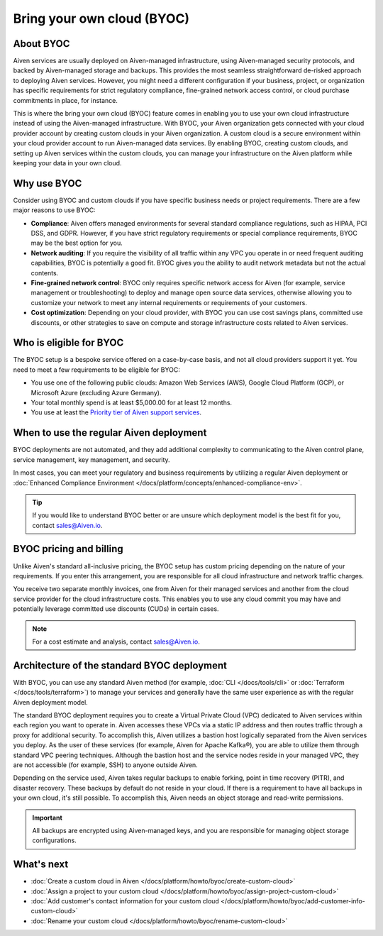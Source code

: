 Bring your own cloud (BYOC)
===========================

About BYOC
----------

Aiven services are usually deployed on Aiven-managed infrastructure, using Aiven-managed security protocols, and backed by Aiven-managed storage and backups. This provides the most seamless straightforward de-risked approach to deploying Aiven services. However, you might need a different configuration if your business, project, or organization has specific requirements for strict regulatory compliance, fine-grained network access control, or cloud purchase commitments in place, for instance.

This is where the bring your own cloud (BYOC) feature comes in enabling you to use your own cloud infrastructure instead of using the Aiven-managed infrastructure. With BYOC, your Aiven organization gets connected with your cloud provider account by creating custom clouds in your Aiven organization. A custom cloud is a secure environment within your cloud provider account to run Aiven-managed data services. By enabling BYOC, creating custom clouds, and setting up Aiven services within the custom clouds, you can manage your infrastructure on the Aiven platform while keeping your data in your own cloud.

Why use BYOC
------------

Consider using BYOC and custom clouds if you have specific business needs or project requirements. There are a few major reasons to use BYOC:

* **Compliance**: Aiven offers managed environments for several standard compliance regulations, such as HIPAA, PCI DSS, and GDPR. However, if you have strict regulatory requirements or special compliance requirements, BYOC may be the best option for you.
* **Network auditing**: If you require the visibility of all traffic within any VPC you operate in or need frequent auditing capabilities, BYOC is potentially a good fit. BYOC gives you the ability to audit network metadata but not the actual contents.
* **Fine-grained network control**: BYOC only requires specific network access for Aiven (for example, service management or troubleshooting) to deploy and manage open source data services, otherwise allowing you to customize your network to meet any internal requirements or requirements of your customers.
* **Cost optimization**: Depending on your cloud provider, with BYOC you can use cost savings plans, committed use discounts, or other strategies to save on compute and storage infrastructure costs related to Aiven services.

.. _eligible-for-byoc:

Who is eligible for BYOC
------------------------

The BYOC setup is a bespoke service offered on a case-by-case basis, and not all cloud providers support it yet. You need to meet a few requirements to be eligible for BYOC:

- You use one of the following public clouds: Amazon Web Services (AWS), Google Cloud Platform (GCP), or Microsoft Azure (excluding Azure Germany).
- Your total monthly spend is at least $5,000.00 for at least 12 months.
- You use at least the `Priority tier of Aiven support services <https://aiven.io/support-services>`_.

When to use the regular Aiven deployment
----------------------------------------

BYOC deployments are not automated, and they add additional complexity to communicating to the Aiven control plane, service management, key management, and security.

In most cases, you can meet your regulatory and business requirements by utilizing a regular Aiven deployment or :doc:`Enhanced Compliance Environment </docs/platform/concepts/enhanced-compliance-env>`.

.. tip::
   
   If you would like to understand BYOC better or are unsure which deployment model is the best fit for you, contact sales@Aiven.io.

BYOC pricing and billing
------------------------

Unlike Aiven's standard all-inclusive pricing, the BYOC setup has custom pricing depending on the nature of your requirements. If you enter this arrangement, you are responsible for all cloud infrastructure and network traffic
charges.

You receive two separate monthly invoices, one from Aiven for their managed services and another from the cloud service provider for the cloud infrastructure costs. This enables you to use any cloud commit you may have and potentially leverage committed use discounts (CUDs) in certain cases.

.. note::

   For a cost estimate and analysis, contact sales@Aiven.io.

.. _byoc-deployment:

Architecture of the standard BYOC deployment
--------------------------------------------

With BYOC, you can use any standard Aiven method (for example, :doc:`CLI </docs/tools/cli>` or :doc:`Terraform </docs/tools/terraform>`) to manage your services and generally have the same user experience as with the regular Aiven deployment model.

.. image:: /images/platform/byoc-standard.png
   :alt: Overview architecture diagram with VPC set up

The standard BYOC deployment requires you to create a Virtual Private Cloud (VPC) dedicated to Aiven services within each region you want to operate in. Aiven accesses these VPCs via a static IP address and then routes traffic through a proxy for additional security. To accomplish this, Aiven utilizes a bastion host logically separated from the
Aiven services you deploy. As the user of these services (for example, Aiven for Apache Kafka®), you are able to utilize them through standard VPC peering techniques. Although the bastion host and the service nodes reside in your managed VPC, they are not accessible (for example, SSH) to anyone outside Aiven.

Depending on the service used, Aiven takes regular backups to enable forking, point in time recovery (PITR), and disaster recovery. These backups by default do not reside in your cloud. If there is a requirement to have all backups
in your own cloud, it's still possible. To accomplish this, Aiven needs an object storage and read-write permissions.

.. important::
   
   All backups are encrypted using Aiven-managed keys, and you are responsible for managing object storage configurations.

What's next
-----------

* :doc:`Create a custom cloud in Aiven </docs/platform/howto/byoc/create-custom-cloud>`
* :doc:`Assign a project to your custom cloud </docs/platform/howto/byoc/assign-project-custom-cloud>`
* :doc:`Add customer's contact information for your custom cloud </docs/platform/howto/byoc/add-customer-info-custom-cloud>`
* :doc:`Rename your custom cloud </docs/platform/howto/byoc/rename-custom-cloud>`
